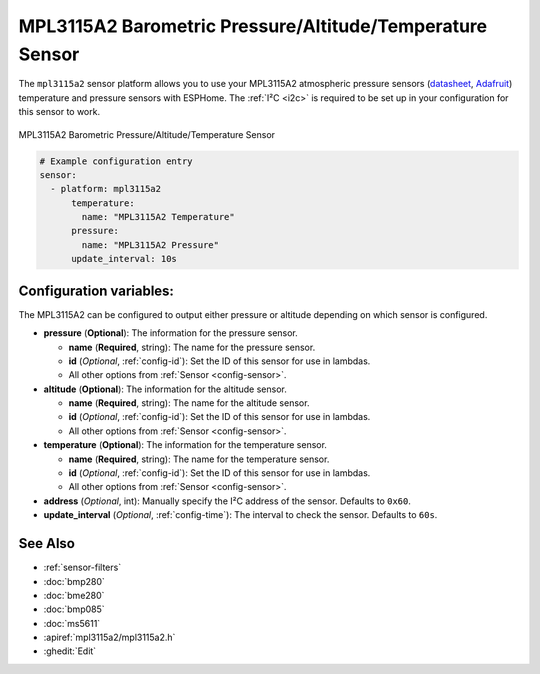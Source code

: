 MPL3115A2 Barometric Pressure/Altitude/Temperature Sensor
==================================

.. seo::
    :description: Instructions for setting up MPL3115A2 atmospheric pressure sensors.
    :image: mpl3115a2.jpg
    :keywords: MPL3115A2

The ``mpl3115a2`` sensor platform allows you to use your MPL3115A2 atmospheric pressure sensors
(`datasheet <https://www.nxp.com/docs/en/data-sheet/MPL3115A2.pdf>`__,
`Adafruit`_)  temperature and pressure sensors with ESPHome. The :ref:`I²C <i2c>` is
required to be set up in your configuration for this sensor to work.

.. figure:: images/mpl3115a2-full.jpg
    :align: center
    :width: 50.0%

    MPL3115A2 Barometric Pressure/Altitude/Temperature Sensor

.. _Adafruit: https://www.adafruit.com/product/1893

.. code-block:: yaml

    # Example configuration entry
    sensor:
      - platform: mpl3115a2
          temperature:
            name: "MPL3115A2 Temperature"
          pressure:
            name: "MPL3115A2 Pressure"
          update_interval: 10s

Configuration variables:
------------------------
The MPL3115A2 can be configured to output either pressure or altitude depending on which
sensor is configured.

- **pressure** (**Optional**): The information for the pressure sensor.

  - **name** (**Required**, string): The name for the pressure sensor.
  - **id** (*Optional*, :ref:`config-id`): Set the ID of this sensor for use in lambdas.
  - All other options from :ref:`Sensor <config-sensor>`.

- **altitude** (**Optional**): The information for the altitude sensor.

  - **name** (**Required**, string): The name for the altitude sensor.
  - **id** (*Optional*, :ref:`config-id`): Set the ID of this sensor for use in lambdas.
  - All other options from :ref:`Sensor <config-sensor>`.

- **temperature** (**Optional**): The information for the temperature sensor.

  - **name** (**Required**, string): The name for the temperature sensor.
  - **id** (*Optional*, :ref:`config-id`): Set the ID of this sensor for use in lambdas.
  - All other options from :ref:`Sensor <config-sensor>`.

- **address** (*Optional*, int): Manually specify the I²C address of
  the sensor. Defaults to ``0x60``.
- **update_interval** (*Optional*, :ref:`config-time`): The interval to check the
  sensor. Defaults to ``60s``.

See Also
--------

- :ref:`sensor-filters`
- :doc:`bmp280`
- :doc:`bme280`
- :doc:`bmp085`
- :doc:`ms5611`
- :apiref:`mpl3115a2/mpl3115a2.h`
- :ghedit:`Edit`
